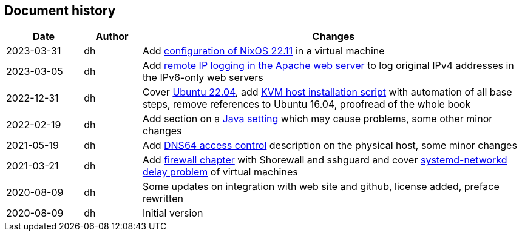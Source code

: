 == Document history

[cols="^.^4,^.^3,<.^20",options="header"]
|===
|Date|Author|Changes
|2023-03-31|dh|Add <<ssec-vm-nixos-2211,configuration of NixOS 22.11>> in a virtual machine
|2023-03-05|dh|Add <<webserver-logging,remote IP logging in the Apache web server>> to log original IPv4 addresses in the IPv6-only web servers
|2022-12-31|dh|Cover <<ssec-vm-ubuntu-2204,Ubuntu 22.04>>, add <<sec-install-kvm-host-script,KVM host installation script>> with automation of all base steps, remove references to Ubuntu 16.04, proofread of the whole book
|2022-02-19|dh|Add section on a <<sec-java,Java setting>> which may cause problems, some other minor changes
|2021-05-19|dh|Add <<sec-dns64-acl,DNS64 access control>> description on the physical host, some minor changes
|2021-03-21|dh|Add <<sec-firewall,firewall chapter>> with Shorewall and sshguard and cover <<sec-network-delay-systemd,systemd-networkd delay problem>> of virtual machines
|2020-08-09|dh|Some updates on integration with web site and github, license added, preface rewritten
|2020-08-09|dh|Initial version
|===
